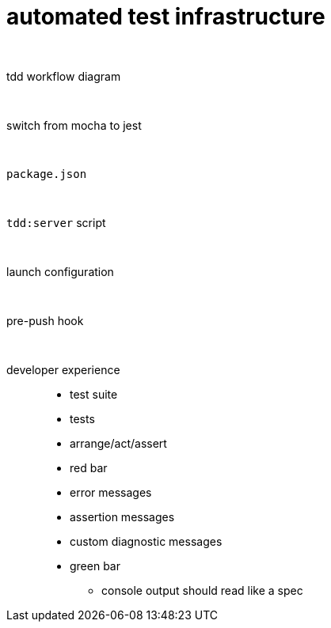 = automated test infrastructure

{empty} +

tdd workflow diagram::

{empty} +

switch from mocha to jest::

{empty} +

`package.json`::

{empty} +

`tdd:server` script::

{empty} +

launch configuration::

{empty} +

pre-push hook::

{empty} +

developer experience::
* test suite
* tests
* arrange/act/assert
* red bar
* error messages
* assertion messages
* custom diagnostic messages
* green bar
• console output should read like a spec



